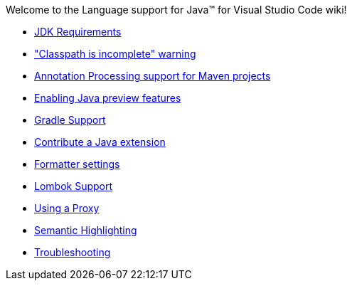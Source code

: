 Welcome to the Language support for Java™ for Visual Studio Code wiki!

- https://github.com/redhat-developer/vscode-java/wiki/JDK-Requirements[JDK Requirements]
- https://github.com/redhat-developer/vscode-java/wiki/%22Classpath-is-incomplete%22-warning["Classpath is incomplete" warning]
- https://github.com/redhat-developer/vscode-java/wiki/Annotation-Processing-support-for-Maven-projects[Annotation Processing support for Maven projects]
- https://github.com/redhat-developer/vscode-java/wiki/Enabling-Java-preview-features[Enabling Java preview features]
- https://github.com/redhat-developer/vscode-java/wiki/Gradle-Support[Gradle Support]
- https://github.com/redhat-developer/vscode-java/wiki/Contribute-a-Java-Extension[Contribute a Java extension]
- https://github.com/redhat-developer/vscode-java/wiki/Formatter-settings[Formatter settings]
- https://github.com/redhat-developer/vscode-java/wiki/Lombok-support[Lombok Support]
- https://github.com/redhat-developer/vscode-java/wiki/Using-a-Proxy[Using a Proxy]
- https://github.com/redhat-developer/vscode-java/wiki/Semantic-Highlighting[Semantic Highlighting]
- https://github.com/redhat-developer/vscode-java/wiki/Troubleshooting[Troubleshooting]